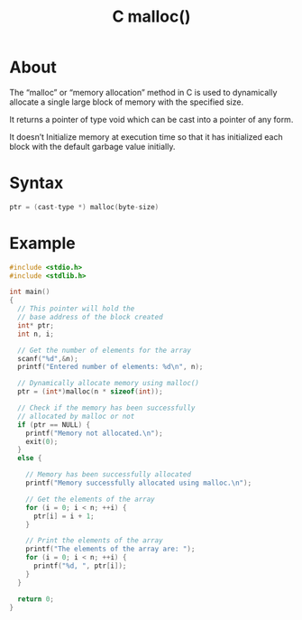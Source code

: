 :PROPERTIES:
:ID:       c95c860c-3742-4a59-a22e-13530e9e6f2d
:END:
#+title: C malloc()
* About
The “malloc” or “memory allocation” method in C is used to dynamically allocate a single large block of memory with the specified size.

It returns a pointer of type void which can be cast into a pointer of any form.

It doesn’t Initialize memory at execution time so that it has initialized each block with the default garbage value initially.

* Syntax
#+begin_src C
  ptr = (cast-type *) malloc(byte-size)
#+end_src

* Example
#+begin_src C :results output
  #include <stdio.h>
  #include <stdlib.h>
 
  int main()
  {
    // This pointer will hold the
    // base address of the block created
    int* ptr;
    int n, i;
 
    // Get the number of elements for the array
    scanf("%d",&n);
    printf("Entered number of elements: %d\n", n);
 
    // Dynamically allocate memory using malloc()
    ptr = (int*)malloc(n * sizeof(int));
 
    // Check if the memory has been successfully
    // allocated by malloc or not
    if (ptr == NULL) {
      printf("Memory not allocated.\n");
      exit(0);
    }
    else {
 
      // Memory has been successfully allocated
      printf("Memory successfully allocated using malloc.\n");
 
      // Get the elements of the array
      for (i = 0; i < n; ++i) {
        ptr[i] = i + 1;
      }
 
      // Print the elements of the array
      printf("The elements of the array are: ");
      for (i = 0; i < n; ++i) {
        printf("%d, ", ptr[i]);
      }
    }
 
    return 0;
  }
#+end_src

#+RESULTS:
: Enter number of elements:Entered number of elements: -683734560
: Memory not allocated.
